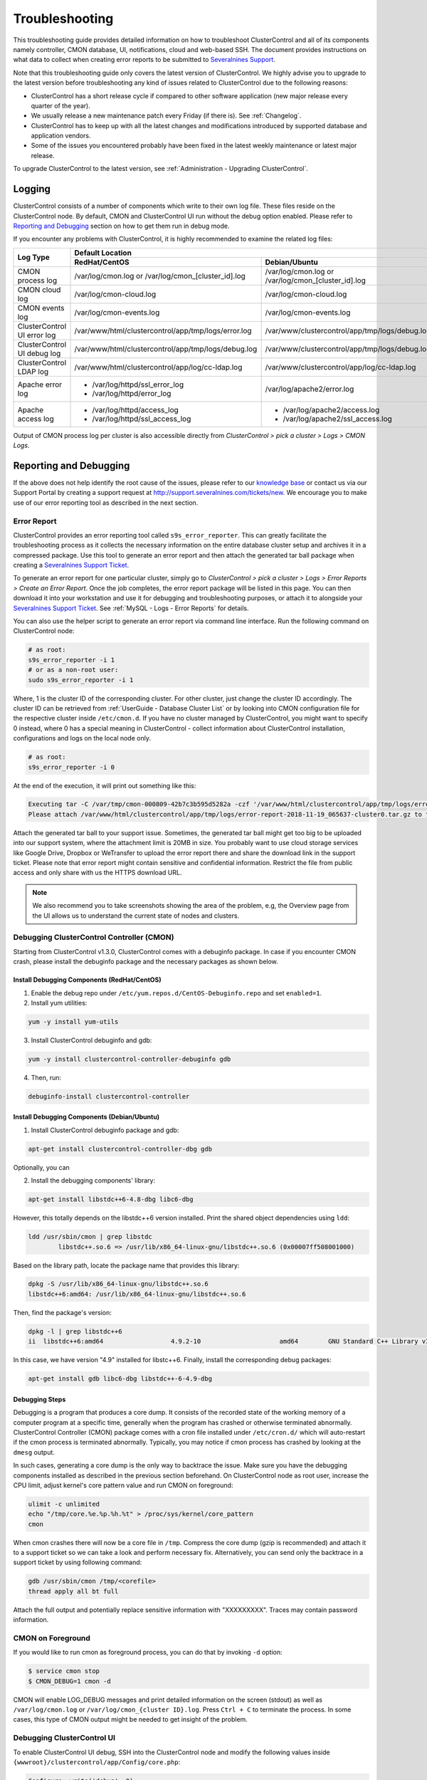 .. _Troubleshooting:

Troubleshooting
===============

This troubleshooting guide provides detailed information on how to troubleshoot ClusterControl and all of its components namely controller, CMON database, UI, notifications, cloud and web-based SSH. The document provides instructions on what data to collect when creating error reports to be submitted to `Severalnines Support <https://support.severalnines.com>`_.

Note that this troubleshooting guide only covers the latest version of ClusterControl. We highly advise you to upgrade to the latest version before troubleshooting any kind of issues related to ClusterControl due to the following reasons:

- ClusterControl has a short release cycle if compared to other software application (new major release every quarter of the year).
- We usually release a new maintenance patch every Friday (if there is). See :ref:`Changelog`.
- ClusterControl has to keep up with all the latest changes and modifications introduced by supported database and application vendors.
- Some of the issues you encountered probably have been fixed in the latest weekly maintenance or latest major release.

To upgrade ClusterControl to the latest version, see :ref:`Administration - Upgrading ClusterControl`.

.. _Troubleshooting - Logging:

Logging
-------

ClusterControl consists of a number of components which write to their own log file. These files reside on the ClusterControl node. By default, CMON and ClusterControl UI run without the debug option enabled. Please refer to `Reporting and Debugging`_ section on how to get them run in debug mode.

If you encounter any problems with ClusterControl, it is highly recommended to examine the related log files:

+-------------------------------+------------------------------------------------------+------------------------------------------------------+
| Log Type                      |                                          Default Location                                                   |
|                               +------------------------------------------------------+------------------------------------------------------+
|                               | RedHat/CentOS                                        | Debian/Ubuntu                                        |
+===============================+======================================================+======================================================+
| CMON process log              | /var/log/cmon.log or /var/log/cmon_[cluster_id].log  | /var/log/cmon.log or /var/log/cmon_[cluster_id].log  |
+-------------------------------+------------------------------------------------------+------------------------------------------------------+
| CMON cloud log                | /var/log/cmon-cloud.log                              | /var/log/cmon-cloud.log                              |
+-------------------------------+------------------------------------------------------+------------------------------------------------------+
| CMON events log               | /var/log/cmon-events.log                             | /var/log/cmon-events.log                             |
+-------------------------------+------------------------------------------------------+------------------------------------------------------+
| ClusterControl UI error log   | /var/www/html/clustercontrol/app/tmp/logs/error.log  | /var/www/clustercontrol/app/tmp/logs/debug.log       |
+-------------------------------+------------------------------------------------------+------------------------------------------------------+
| ClusterControl UI debug log   | /var/www/html/clustercontrol/app/tmp/logs/debug.log  | /var/www/clustercontrol/app/tmp/logs/debug.log       |
+-------------------------------+------------------------------------------------------+------------------------------------------------------+
| ClusterControl LDAP log       | /var/www/html/clustercontrol/app/log/cc-ldap.log     | /var/www/clustercontrol/app/log/cc-ldap.log          |
+-------------------------------+------------------------------------------------------+------------------------------------------------------+
| Apache error log              | * /var/log/httpd/ssl_error_log                       | /var/log/apache2/error.log                           |
|                               | * /var/log/httpd/error_log                           |                                                      |
+-------------------------------+------------------------------------------------------+------------------------------------------------------+
| Apache access log             | * /var/log/httpd/access_log                          | * /var/log/apache2/access.log                        |
|                               | * /var/log/httpd/ssl_access_log                      | * /var/log/apache2/ssl_access.log                    |
+-------------------------------+------------------------------------------------------+------------------------------------------------------+

Output of CMON process log per cluster is also accessible directly from *ClusterControl > pick a cluster > Logs > CMON Logs*.

.. _Troubleshooting - Reporting and Debugging:

Reporting and Debugging
-----------------------

If the above does not help identify the root cause of the issues, please refer to our `knowledge base <http://support.severalnines.com/categories/20019191-Knowledge-Base>`_ or contact us via our Support Portal by creating a support request at http://support.severalnines.com/tickets/new. We encourage you to make use of our error reporting tool as described in the next section.

.. _Troubleshooting - Reporting and Debugging - Error Report:

Error Report
++++++++++++

ClusterControl provides an error reporting tool called ``s9s_error_reporter``. This can greatly facilitate the troubleshooting process as it collects the necessary information on the entire database cluster setup and archives it in a compressed package. Use this tool to generate an error report and then attach the generated tar ball package when creating a `Severalnines Support Ticket <http://support.severalnines.com>`_.

To generate an error report for one particular cluster, simply go to *ClusterControl > pick a cluster > Logs > Error Reports > Create an Error Report*. Once the job completes, the error report package will be listed in this page. You can then download it into your workstation and use it for debugging and troubleshooting purposes, or attach it to alongside your `Severalnines Support Ticket <http://support.severalnines.com>`_. See :ref:`MySQL - Logs - Error Reports` for details.

You can also use the helper script to generate an error report via command line interface. Run the following command on ClusterControl node:

.. code-block:: bash

	# as root:
	s9s_error_reporter -i 1
	# or as a non-root user:
	sudo s9s_error_reporter -i 1 

Where, 1 is the cluster ID of the corresponding cluster. For other cluster, just change the cluster ID accordingly. The cluster ID can be retrieved from :ref:`UserGuide - Database Cluster List` or by looking into CMON configuration file for the respective cluster inside ``/etc/cmon.d``. If you have no cluster managed by ClusterControl, you might want to specify 0 instead, where 0 has a special meaning in ClusterControl - collect information about ClusterControl installation, configurations and logs on the local node only.

.. code-block:: bash

	# as root:
	s9s_error_reporter -i 0

At the end of the execution, it will print out something like this:

.. code-block:: bash

	Executing tar -C /var/tmp/cmon-000809-42b7c3b595d5282a -czf '/var/www/html/clustercontrol/app/tmp/logs/error-report-2018-11-19_065637-cluster0.tar.gz' error-report-2018-11-19_065637-cluster0
	Please attach /var/www/html/clustercontrol/app/tmp/logs/error-report-2018-11-19_065637-cluster0.tar.gz to the support issue.

Attach the generated tar ball to your support issue. Sometimes, the generated tar ball might get too big to be uploaded into our support system, where the attachment limit is 20MB in size. You probably want to use cloud storage services like Google Drive, Dropbox or WeTransfer to upload the error report there and share the download link in the support ticket. Please note that error report might contain sensitive and confidential information. Restrict the file from public access and only share with us the HTTPS download URL.

.. Note:: We also recommend you to take screenshots showing the area of the problem, e.g, the Overview page from the UI allows us to understand the current state of nodes and clusters.

.. _Troubleshooting - Reporting and Debugging - Debugging ClusterControl Controller (CMON):

Debugging ClusterControl Controller (CMON)
++++++++++++++++++++++++++++++++++++++++++

Starting from ClusterControl v1.3.0, ClusterControl comes with a debuginfo package. In case if you encounter CMON crash, please install the debuginfo package and the necessary packages as shown below.

Install Debugging Components (RedHat/CentOS)
````````````````````````````````````````````

1. Enable the debug repo under ``/etc/yum.repos.d/CentOS-Debuginfo.repo`` and set ``enabled=1``.

2. Install yum utilities:

.. code-block:: bash

    yum -y install yum-utils

3. Install ClusterControl debuginfo and gdb:

.. code-block:: bash

    yum -y install clustercontrol-controller-debuginfo gdb

4. Then, run:

.. code-block:: bash

    debuginfo-install clustercontrol-controller

Install Debugging Components (Debian/Ubuntu)
````````````````````````````````````````````

1. Install ClusterControl debuginfo package and gdb:

.. code-block:: bash

    apt-get install clustercontrol-controller-dbg gdb

Optionally, you can 

2. Install the debugging components' library:

.. code-block:: bash

    apt-get install libstdc++6-4.8-dbg libc6-dbg

However, this totally depends on the libstdc++6 version installed. Print the shared object dependencies using ``ldd``:

.. code-block:: bash

    ldd /usr/sbin/cmon | grep libstdc
	    libstdc++.so.6 => /usr/lib/x86_64-linux-gnu/libstdc++.so.6 (0x00007ff508001000)

Based on the library path, locate the package name that provides this library:

.. code-block:: bash

    dpkg -S /usr/lib/x86_64-linux-gnu/libstdc++.so.6
    libstdc++6:amd64: /usr/lib/x86_64-linux-gnu/libstdc++.so.6

Then, find the package's version:

.. code-block:: bash

    dpkg -l | grep libstdc++6
    ii  libstdc++6:amd64                  4.9.2-10                     amd64        GNU Standard C++ Library v3

In this case, we have version "4.9" installed for libstc++6. Finally, install the corresponding debug packages:

.. code-block:: bash

    apt-get install gdb libc6-dbg libstdc++-6-4.9-dbg  


Debugging Steps
```````````````

Debugging is a program that produces a core dump. It consists of the recorded state of the working memory of a computer program at a specific time, generally when the program has crashed or otherwise terminated abnormally. ClusterControl Controller (CMON) package comes with a cron file installed under ``/etc/cron.d/`` which will auto-restart if the cmon process is terminated abnormally. Typically, you may notice if cmon process has crashed by looking at the ``dmesg`` output.

In such cases, generating a core dump is the only way to backtrace the issue. Make sure you have the debugging components installed as described in the previous section beforehand. On ClusterControl node as root user, increase the CPU limit, adjust kernel's core pattern value and run CMON on foreground:

.. code-block:: bash

    ulimit -c unlimited
    echo "/tmp/core.%e.%p.%h.%t" > /proc/sys/kernel/core_pattern
    cmon

When cmon crashes there will now be a core file in ``/tmp``. Compress the core dump (gzip is recommended) and attach it to a support ticket so we can take a look and perform necessary fix. Alternatively, you can send only the backtrace in a support ticket by using following command:

.. code-block:: bash

    gdb /usr/sbin/cmon /tmp/<corefile>
    thread apply all bt full


Attach the full output and potentially replace sensitive information with "XXXXXXXXX". Traces may contain password information.

CMON on Foreground
+++++++++++++++++++

If you would like to run cmon as foreground process, you can do that by invoking ``-d`` option:

.. code-block:: bash

	$ service cmon stop
	$ CMON_DEBUG=1 cmon -d

CMON will enable LOG_DEBUG messages and print detailed information on the screen (stdout) as well as ``/var/log/cmon.log`` or ``/var/log/cmon_{cluster ID}.log``. Press ``Ctrl + C`` to terminate the process. In some cases, this type of CMON output might be needed to get insight of the problem.

Debugging ClusterControl UI
+++++++++++++++++++++++++++

To enable ClusterControl UI debug, SSH into the ClusterControl node and modify the following values inside ``{wwwroot}/clustercontrol/app/Config/core.php``:

.. code-block:: php

	Configure::write('debug', 0);

Where,

* 0: Production mode. All errors and warnings are suppressed.
* 1: Errors and warnings shown, model caches refreshed, flash messages halted.
* 2: As in 1, but also with full debug messages and SQL output.

Make sure ``{wwwroot}/clustercontrol/app/tmp`` has write permission and is owned by Apache user for the debug and error log to be generated.

.. _Troubleshooting - Common Issues:

Common Issues
-------------

This section covers common issues when configuring and dealing with ClusterControl components, with possible troubleshooting steps and solutions. There is also a `community forum <https://support.severalnines.com/hc/en-us/community/topics>`_ available with knowledge base sections for public reference.

If you need further assistance, please contact us via our support channel by `submitting a support request <https://support.severalnines.com/hc/en-us/requests/new>`_ or post a new thread in `our community help forum <https://support.severalnines.com/hc/en-us/community/topics/200447583-Community-Help>`_.


ClusterControl Installation
+++++++++++++++++++++++++++

This section covers common issues encountered during ClusterControl installation and the installer script.

Failed to start MySQL Server during ClusterControl installation
````````````````````````````````````````````````````````````````

**Description:**

During installation, the installer script fails to start the MySQL/MariaDB server on ClusterControl host and returns the following lines:

.. code-block:: bash

	=> Starting database. This may take a couple of minutes. Do NOT press any key. 
	mysqld: unrecognized service 
	=> Failed to start the MySQL Server. ... 
	Please contact Severalnines support at http://support.severalnines.com if you have installation issues that cannot be resolved.

**Troubleshooting steps:**

1) Examine the MySQL error log on possible reasons why does MySQL fail to start. Typically, the log file is located under ``/var/log/mysqld.log`` or ``/var/lib/mysql/error.log``.
2) Try starting the MySQL server manually by using ``systemctl`` or ``service`` command.

**Solutions:**

If you are running on older operating system, ClusterControl might not support the distribution and some issues are expected to show up. See :ref:`Requirements` for details. Once the MySQL server is up and running, restart the ClusterControl installer script again:

.. code-block:: bash

	$ ./install-cc


ClusterControl Controller (CMON)
++++++++++++++++++++++++++++++++

This section covers common issues encountered related to ClusterControl Controller (CMON).

CMON unable to restart MySQL using service command
````````````````````````````````````````````````````

**Description:**

When scheduling a start/restart job, ClusterControl fails to start the node with error "Command not found".

**Example error:**

.. code-block:: bash

	galera1.domain.com: Starting mysqld failed: Error: Command not found (host: galera1.domain.com): service mysql restart 
	galera1.domain.com: Starting mysqld

**Troubleshooting steps:**

1. SSH into the DB node and check the user's environment path variable:

.. code-block:: bash

	ssh -tt -i /home/admin/.ssh/id_rsa admin@galera1.domain.com "sudo env | grep PATH"
	PATH=/usr/local/bin:/bin:/usr/bin

2. Look at the PATH output.

**Solution:**

- Ensure the ``/sbin`` path is there. Otherwise, ClusterControl won't be able to automatically locate and run the "service" command.
- If the ``/sbin`` path is not listed in the PATH, add it by using the following command:
	
.. code-block:: bash

	PATH=$PATH:/sbin 
	export PATH

- However, the above won't persist if the user logs out from the terminal. To make it persistent, add those lines into ``/home/{SSH user}/.bash_profile`` or ``/home/{SSH user}/.bashrc``


CMON always tries to recover failed database nodes during my maintenance window.
````````````````````````````````````````````````````````````````````````````````

**Description:**

By default, CMON is configured to perform recovery of failed nodes or clusters. This behavior can be overridden by disabling automatic recovery or enabling maintenance mode for the node.

**Solution:**

1) Enable maintenance mode for selected nodes (recommended). To enable maintenance window, go to *Nodes > select the node > Schedule Maintenance Mode > Enable*. You have to specify the reason and duration of maintenance window. During this period, any alarms and notifications raised for this node will be disabled.
2) Disabling automatic recovery. To disable automatic recovery temporarily, you can just click on the 'power' icon for node and cluster. Red means automatic recovery is turned off while green indicates recovery is turned on. This behavior will not persistent if CMON is restarted. To make the above change persistent, disable node or cluster auto recovery by specifying following line inside CMON configuration file of respective cluster. For example, if you want to disable automatic recovery for cluster ID 1, inside ``/etc/cmon.d/cmon_1.cnf``, set the following line:

.. code-block:: bash

	enable_autorecovery=0


CMON process dies with "Critical error (mysql error code 1)"
````````````````````````````````````````````````````````````

**Description:**

After starting CMON service, it stops and ``/var/log/cmon.log`` shows the following error:

.. code-block:: bash

	(ERROR) Critical error (mysql error code 1) occurred - shutting down

**Troubleshooting steps:**

1) Run the following command on the ClusterControl host to check if it has the ability to connect to the DB host with current credentials:

.. code-block:: bash

	$ mysql -ucmon -p -h[database node IP] -P[MySQL port] -e 'SHOW STATUS'

2) Check GRANT for cmon user on each database host:

.. code-block:: mysql

	mysql> SHOW GRANTS FOR 'cmon'@'[ClusterControl IP address]';


**Solution:**

It is not recommended to mix public IP address and internal IP address. For the GRANT, try to use the IP address that your database nodes use to communicate with each other. If the ``SHOW STATUS`` statement returns ``ERROR 1130 (HY000): Host '[ClusterControl IP address]' is not allowed to connect to this``, the database host is missing the cmon user grant. Run following command to reset the cmon user privileges:

.. code-block:: mysql

	mysql> GRANT ALL PRIVILEGES ON *.* TO 'cmon'@'[ClusterControl IP]' IDENTIFIED BY '[cmon password]' WITH GRANT OPTION; 
	mysql> FLUSH PRIVILEGES;
	
Where, [ClusterControl IP] is ClusterControl IP address and [cmon password] is ``mysql_password`` value inside CMON configuration file.

Job fails with 'host is already in an other cluster' error
````````````````````````````````````````````````````````````

**Description:**

When deploying a new node, or adding a node into an existing cluster managed by ClusterControl, the deployment fails with the following error:

``"Host 1.2.3.4:nnnn is already in an other cluster."``

**Solution:**

A host can only exist in one cluster at a time. Check if you have an ``/etc/cmon.d/cmon_X.cnf`` file (where X is an integer) that contains the hostname and remove the file if the corresponding cluster does no exist in the UI (be careful to not remove the wrong cmon_X.cnf file):

.. code-block:: bash

	$ rm /etc/cmon.d/cmon_X.cnf

Otherwise, delete the host from ``server_node``, ``mysql_server``, and ``hosts`` tables:

.. code-block:: mysql

	mysql> DELETE FROM cmon.server_node WHERE hostname='1.2.3.4';
	mysql> DELETE FROM cmon.mysql_server WHERE hostname='1.2.3.4';
	mysql> DELETE FROM cmon.hosts WHERE hostname='1.2.3.4';

Restart CMON to load the new changes:

.. code-block:: bash

	$ service cmon restart

You may have to execute the deletion several times for each hostname/IP of the cluster you are trying to add.

ClusterControl UI
+++++++++++++++++

This section covers common issues encountered related to ClusterControl UI.

Cluster details cannot be retrieved. Please check the CMON process status (service cmon status)
````````````````````````````````````````````````````````````````````````````````````````````````

**Description:**

When listing out the database cluster, ClusterControl reports the following:

.. topic:: Error Message

	Cluster details cannot be retrieved. Please check the CMON process status (service cmon status). Also, ensure the dcps.apis token matches the rpc_key in /etc/cmon.cnf.

Additionally, ClusterControl UI shows a toaster notification (on the top right of the UI) indicating that it has authentication problem to connect to cluster 0 (0 means global view of clusters under ClusterControl management):

.. topic:: Error Message

	Authentication required on '/0/auth'

**Troubleshooting steps:**

Retrieve the value of global token inside ``/etc/cmon.cnf``, ``/var/www/html/clustercontrol/bootstrap.php``:

.. code-block:: bash

	$ grep rpc_key /etc/cmon.cnf
	$ grep RPC_TOKEN /var/www/html/clustercontrol/bootstrap.php

**Solutions:**

Verify that the ``RPC_TOKEN`` value in ``/var/www/html/clustercontrol/bootstrap.php`` match the token defined as ``rpc_key`` in ``/etc/cmon.cnf``. If you manipulate ``/etc/cmon.cnf`` directly, you must restart cmon for the change to take effect.

Database connection "Mysql" is missing, or could not be created
````````````````````````````````````````````````````````````````

**Description:**

When opening ClusterControl UI on the browser, ClusterControl shows the following error:

.. topic:: Error Message

	Error Details 
	Database connection "Mysql" is missing, or could not be created.
	An Internal Error Has Occurred.

**Troubleshooting steps:**


1) Verify the installed PHP version:

.. code-block:: bash

	$ php --version

2) Verify if php-mysql is installed:

.. code-block:: bash

	$ rpm -qa | grep -i php-mysql # RHEL/CentOS
	$ dpkg -l | egrep php.*mysql # Ubuntu/Debian
	
3) Verify if MySQL/MariaDB is running:

.. code-block:: bash

	$ ps -ef | grep -i mysql
	

**Solution:**

ClusterControl requires php-mysql package to be installed together a running MySQL server. See :ref:`Requirements`. In some cases, php-mysqlnd package was installed (due to phpMyAdmin dependencies) and this would cause ClusterControl UI fails to establish connection to the MySQL server using the standard mysql calls. Also, custom package repository could also install a different version of PHP that we would expected. Use the OS's default package repository is highly recommended during the installation.

Authentication required on '/{cluster_id}/auth'
```````````````````````````````````````````````

**Description:**

The ClusterControl UI shows a toaster notification (on the top right of the UI) indicating that it has authentication problem to connect to a specific cluster ID.

**Troubleshooting steps:**

Run the following command to verify if token is set correctly for corresponding cluster:

.. code-block:: mysql

	mysql> SELECT cluster_id, token FROM dcps.clusters;
	
**Solution:**

In this case you need to update the token column in ``dcps.clusters`` table for the ``cluster_id={ID}`` so it matches the ``rpc_key`` in ``/etc/cmon.d/cmon_{ID}.cnf``. These tokens must match. Execute the following update query on the "dcps" database:

.. code-block:: mysql

	mysql> UPDATE dcps.clusters SET token='[rpc_key]' WHERE cluster_id=[ID];


Unable to authenticate to LDAP server
``````````````````````````````````````

**Description:**

Unable to login to ClusterControl using the LDAP user after *LDAP Settings* is configured.

**Troubleshooting steps:**

1) Make sure that you have mapped ClusterControl's Roles with the respective LDAP Group Name under *ClusterControl > Sidebar > User Management > LDAP Settings*
2) Verify if the configured *LDAP Settings* are still correct. Go to *ClusterControl > Sidebar > User Management > LDAP Settings > Settings* and hit the 'Verify and Save' button once more. Note that Windows Active directory DNs are case-sensitive.
3) For failure LDAP events, ClusterControl will capture the error log under ``/var/www/html/clustercontrol/app/log/cc-ldap.log``. Examine this log to look for any clues why LDAP authentication fails.
4) On ClusterControl node, try to list out the directory branch by using the admin DN's and password using ``ldapsearch`` command (openldap-clients package is required):

.. code-block:: bash

	$ ldapsearch -H ldaps://ad.company.com -x -b 'CN=DBA,OU=Groups,DC=ad,DC=company,DC=com' -D 'CN=Administrator,OU=Users,DC=ad,DC=company,DC=com' -W

**Solutions:**

ClusterControl supports Active Directory, FreeIPA and OpenLDAP authentication, see :ref:`Sidebar - User Management - LDAP Settings` for details. If the above troubleshooting steps do not help you solve the issue, please contact us via our support channel for further assistance.
